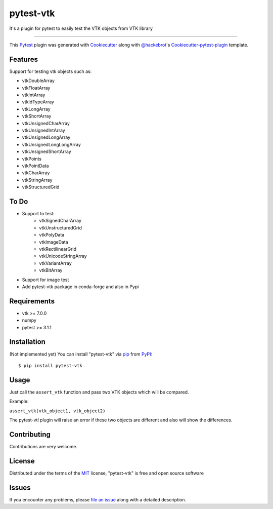 ==========
pytest-vtk
==========

.. image:: https://travis-ci.org/marcelotrevisani/pytest-vtk.svg?branch=master
    :target: https://travis-ci.org/marcelotrevisani/pytest-vtk
    :alt: See Build Status on Travis CI

.. image:: https://ci.appveyor.com/api/projects/status/github/marcelotrevisani/pytest-vtk?branch=master
    :target: https://ci.appveyor.com/project/marcelotrevisani/pytest-vtk/branch/master
    :alt: See Build Status on AppVeyor

It's a plugin for pytest to easily test the VTK objects from VTK library

----

This `Pytest`_ plugin was generated with `Cookiecutter`_ along with `@hackebrot`_'s `Cookiecutter-pytest-plugin`_ template.


Features
--------

Support for testing vtk objects such as:

* vtkDoubleArray
* vtkFloatArray
* vtkIntArray
* vtkIdTypeArray
* vtkLongArray
* vtkShortArray
* vtkUnsignedCharArray
* vtkUnsignedIntArray
* vtkUnsignedLongArray
* vtkUnsignedLongLongArray
* vtkUnsignedShortArray
* vtkPoints
* vtkPointData
* vtkCharArray
* vtkStringArray
* vtkStructuredGrid


To Do
----
* Support to test:
    * vtkSignedCharArray
    * vtkUnstructuredGrid
    * vtkPolyData
    * vtkImageData
    * vtkRectilinearGrid
    * vtkUnicodeStringArray
    * vtkVariantArray
    * vtkBitArray
* Support for image test
* Add pytest-vtk package in conda-forge and also in Pypi



Requirements
------------

* vtk >= 7.0.0
* numpy
* pytest >= 3.1.1


Installation
------------
(Not implemented yet)
You can install "pytest-vtk" via `pip`_ from `PyPI`_::

    $ pip install pytest-vtk


Usage
-----
Just call the ``assert_vtk`` function and pass two VTK objects which will be compared.

Example:

``assert_vtk(vtk_object1, vtk_object2)``

The pytest-vtl plugin will raise an error if these two objects are different and also will show the differences.

Contributing
------------
Contributions are very welcome.

License
-------

Distributed under the terms of the `MIT`_ license, "pytest-vtk" is free and open source software


Issues
------

If you encounter any problems, please `file an issue`_ along with a detailed description.

.. _`Cookiecutter`: https://github.com/audreyr/cookiecutter
.. _`@hackebrot`: https://github.com/hackebrot
.. _`MIT`: http://opensource.org/licenses/MIT
.. _`BSD-3`: http://opensource.org/licenses/BSD-3-Clause
.. _`GNU GPL v3.0`: http://www.gnu.org/licenses/gpl-3.0.txt
.. _`Apache Software License 2.0`: http://www.apache.org/licenses/LICENSE-2.0
.. _`cookiecutter-pytest-plugin`: https://github.com/pytest-dev/cookiecutter-pytest-plugin
.. _`file an issue`: https://github.com/marcelotrevisani/pytest-vtk/issues
.. _`pytest`: https://github.com/pytest-dev/pytest
.. _`tox`: https://tox.readthedocs.io/en/latest/
.. _`pip`: https://pypi.python.org/pypi/pip/
.. _`PyPI`: https://pypi.python.org/pypi
